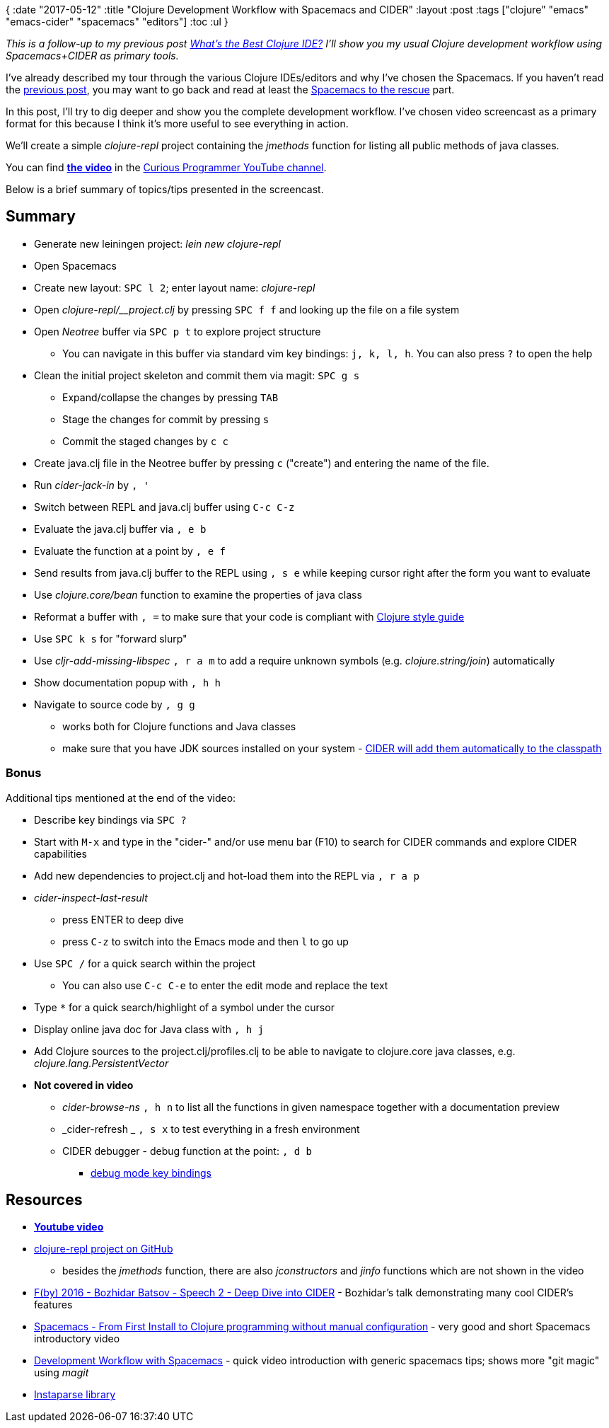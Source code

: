 {
:date "2017-05-12"
:title "Clojure Development Workflow with Spacemacs and CIDER"
:layout :post
:tags  ["clojure" "emacs" "emacs-cider" "spacemacs" "editors"]
:toc :ul
}

_This is a follow-up to my previous post https://curiousprogrammer.net/2017/03/21/whats-the-best-clojure-ide/[What's the Best Clojure IDE?] I'll show you my usual Clojure development workflow using Spacemacs+CIDER as primary tools._

I've already described my tour through the various Clojure IDEs/editors and why I've chosen the Spacemacs.
If you haven't read the https://curiousprogrammer.net/2017/03/21/whats-the-best-clojure-ide/[previous post], you may want to go back and read at least the https://curiousprogrammer.net/2017/03/21/whats-the-best-clojure-ide/#spacemacs-to-the-rescue[Spacemacs to the rescue] part.

In this post, I'll try to dig deeper and show you the complete development workflow.
I've chosen video screencast as a primary format for this because I think it's more useful to see everything in action.

We'll create a simple _clojure-repl_ project containing the _jmethods_ function for listing all public methods of java classes.

You can find *https://www.youtube.com/watch?v=4ecC3jqHooc[the video]* in the https://www.youtube.com/channel/UCD_9SmDPrAe-sZAfSB9tjdg[Curious Programmer YouTube channel].

Below is a brief summary of topics/tips presented in the screencast.

== Summary

* Generate new leiningen project: _lein new clojure-repl_
* Open Spacemacs
* Create new layout: `SPC l 2`;
enter layout name: _clojure-repl_
* Open _clojure-repl/__project.clj_ by pressing `SPC f f` and looking up the file on a file system
* Open _Neotree_ buffer via `SPC p t` to explore project structure
 ** You can navigate in this buffer via standard vim key bindings: `j, k, l, h`.
You can also press `?` to open the help
* Clean the initial project skeleton and commit them via magit: `SPC g s`
 ** Expand/collapse the changes by pressing `TAB`
 ** Stage the changes for commit by pressing `s`
 ** Commit the staged changes by `c c`
* Create java.clj file in the Neotree buffer by pressing `c` ("create") and entering the name of the file.
* Run _cider-jack-in_ by `, '`
* Switch between REPL and java.clj buffer using `C-c C-z`
* Evaluate the java.clj buffer via `, e b`
* Evaluate the function at a point by `, e f`
* Send results from java.clj buffer to the REPL using `, s e` while keeping cursor right after the form you want to evaluate
* Use _clojure.core/bean_ function to examine the properties of java class
* Reformat a buffer with `, =` to make sure that your code is compliant with https://github.com/bbatsov/clojure-style-guide[Clojure style guide]
* Use `SPC k s` for "forward slurp"
* Use _cljr-add-missing-libspec_ `, r a m` to add a require unknown symbols (e.g.
_clojure.string/join_) automatically
* Show documentation popup with `, h h`
* Navigate to source code by `, g g`
 ** works both for Clojure functions and Java classes
 ** make sure that you have JDK sources installed on your system - https://github.com/clojure-emacs/cider-nrepl/blob/master/src/cider/nrepl/middleware/util/java.clj#L47[CIDER will add them automatically to the classpath]

=== Bonus

Additional tips mentioned at the end of the video:

* Describe key bindings via `SPC ?`
* Start with `M-x` and type in the "cider-" and/or use menu bar (F10) to search for CIDER commands and explore CIDER capabilities
* Add new dependencies to project.clj and hot-load them into the REPL via `, r a p`
* _cider-inspect-last-result_
 ** press ENTER to deep dive
 ** press `C-z` to switch into the Emacs mode and then `l` to go up
* Use `SPC /` for a quick search within the project
 ** You can also use `C-c C-e` to enter the edit mode and replace the text
* Type `*` for a quick search/highlight of a symbol under the cursor
* Display online java doc for Java class with `, h j`
* Add Clojure sources to the project.clj/profiles.clj to be able to navigate to clojure.core java classes, e.g.
_clojure.lang.PersistentVector_
* *Not covered in video*
 ** _cider-browse-ns_ `, h n` to list all the functions in given namespace together with a documentation preview
 ** _cider-refresh _ `, s x` to test everything in a fresh environment
 ** CIDER debugger - debug function at the point: `, d b`
  *** https://cider.readthedocs.io/en/latest/debugging/#keys[debug mode key bindings]

== Resources

* *https://www.youtube.com/watch?v=4ecC3jqHooc[Youtube video]*
* https://github.com/jumarko/clojure-repl/blob/master/src/clojure_repl/java.clj[clojure-repl project on GitHub]
 ** besides the _jmethods_ function, there are also _jconstructors_ and _jinfo_ functions which are not shown in the video
* https://www.youtube.com/watch?v=aYA4AAjLfT0[F(by) 2016 - Bozhidar Batsov - Speech 2 - Deep Dive into CIDER] - Bozhidar's talk demonstrating many cool CIDER's features
* https://www.youtube.com/watch?v=Uuwg-069NYE[Spacemacs - From First Install to Clojure programming without manual configuration] - very good and short Spacemacs introductory video
* https://www.youtube.com/watch?v=k5X2Hb3tc2s[Development Workflow with Spacemacs] - quick video introduction with generic spacemacs tips;
shows more "git magic" using _magit_
* https://github.com/Engelberg/instaparse[Instaparse library]
